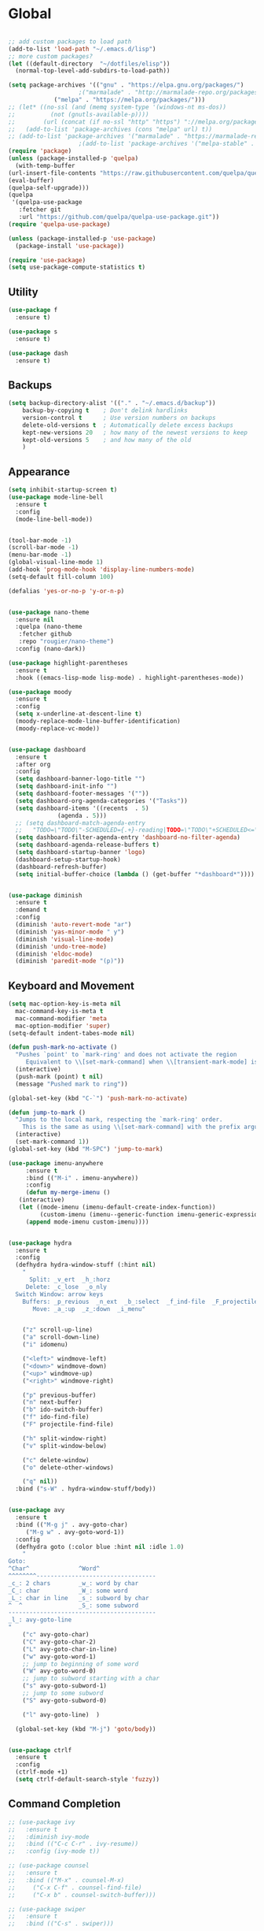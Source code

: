 * Global
  #+begin_src emacs-lisp :tangle yes

    ;; add custom packages to load path
    (add-to-list 'load-path "~/.emacs.d/lisp")
    ;; more custom packages?
    (let ((default-directory  "~/dotfiles/elisp"))
      (normal-top-level-add-subdirs-to-load-path))

    (setq package-archives '(("gnu" . "https://elpa.gnu.org/packages/")
					    ;("marmalade" . "http://marmalade-repo.org/packages/")
			     ("melpa" . "https://melpa.org/packages/")))
    ;; (let* ((no-ssl (and (memq system-type '(windows-nt ms-dos))
    ;; 		    (not (gnutls-available-p))))
    ;;        (url (concat (if no-ssl "http" "https") "://melpa.org/packages/")))
    ;;   (add-to-list 'package-archives (cons "melpa" url) t))
    ;; (add-to-list 'package-archives '("marmalade" . "https://marmalade-repo.org/packages/"))
					    ;(add-to-list 'package-archives '("melpa-stable" . "https://stable.melpa.org/packages/"))
    (require 'package)
    (unless (package-installed-p 'quelpa)
      (with-temp-buffer
	(url-insert-file-contents "https://raw.githubusercontent.com/quelpa/quelpa/master/quelpa.el")
	(eval-buffer)
	(quelpa-self-upgrade)))
    (quelpa
     '(quelpa-use-package
       :fetcher git
       :url "https://github.com/quelpa/quelpa-use-package.git"))
    (require 'quelpa-use-package)

    (unless (package-installed-p 'use-package)
      (package-install 'use-package))

    (require 'use-package)
    (setq use-package-compute-statistics t)

  #+end_src
** Utility
#+begin_src emacs-lisp :tangle yes
  (use-package f
    :ensure t)

  (use-package s
    :ensure t)

  (use-package dash
    :ensure t)

#+end_src
** Backups
#+begin_src emacs-lisp :tangle yes
(setq backup-directory-alist '(("." . "~/.emacs.d/backup"))
    backup-by-copying t    ; Don't delink hardlinks
    version-control t      ; Use version numbers on backups
    delete-old-versions t  ; Automatically delete excess backups
    kept-new-versions 20   ; how many of the newest versions to keep
    kept-old-versions 5    ; and how many of the old
    )
#+end_src
** Appearance
   :PROPERTIES:
   :ORDERED:  t
   :END:
   #+begin_src emacs-lisp :tangle yes
     (setq inhibit-startup-screen t)
     (use-package mode-line-bell
       :ensure t
       :config
       (mode-line-bell-mode))


     (tool-bar-mode -1)
     (scroll-bar-mode -1)
     (menu-bar-mode -1)
     (global-visual-line-mode 1)
     (add-hook 'prog-mode-hook 'display-line-numbers-mode)
     (setq-default fill-column 100)

     (defalias 'yes-or-no-p 'y-or-n-p)


     (use-package nano-theme
       :ensure nil
       :quelpa (nano-theme
		:fetcher github
		:repo "rougier/nano-theme")
       :config (nano-dark))

     (use-package highlight-parentheses
       :ensure t
       :hook ((emacs-lisp-mode lisp-mode) . highlight-parentheses-mode))

     (use-package moody
       :ensure t
       :config
       (setq x-underline-at-descent-line t)
       (moody-replace-mode-line-buffer-identification)
       (moody-replace-vc-mode))


     (use-package dashboard
       :ensure t
       :after org
       :config
       (setq dashboard-banner-logo-title "")
       (setq dashboard-init-info "")
       (setq dashboard-footer-messages '(""))
       (setq dashboard-org-agenda-categories '("Tasks"))
       (setq dashboard-items '((recents  . 5)
			       (agenda . 5)))
       ;; (setq dashboard-match-agenda-entry
       ;; 	"TODO=\"TODO\"-SCHEDULED={.+}-reading|TODO=\"TODO\"+SCHEDULED<=\"<today>\"-reading")
       (setq dashboard-filter-agenda-entry 'dashboard-no-filter-agenda)
       (setq dashboard-agenda-release-buffers t)
       (setq dashboard-startup-banner 'logo)
       (dashboard-setup-startup-hook)
       (dashboard-refresh-buffer)
       (setq initial-buffer-choice (lambda () (get-buffer "*dashboard*"))))


     (use-package diminish
       :ensure t
       :demand t
       :config
       (diminish 'auto-revert-mode "ar")
       (diminish 'yas-minor-mode " y")
       (diminish 'visual-line-mode)
       (diminish 'undo-tree-mode)
       (diminish 'eldoc-mode)
       (diminish 'paredit-mode "(p)"))
   #+end_src

** Keyboard and Movement
#+begin_src emacs-lisp :tangle yes
  (setq mac-option-key-is-meta nil
	mac-command-key-is-meta t
	mac-command-modifier 'meta
	mac-option-modifier 'super)
  (setq-default indent-tabes-mode nil)

  (defun push-mark-no-activate ()
    "Pushes `point' to `mark-ring' and does not activate the region
	   Equivalent to \\[set-mark-command] when \\[transient-mark-mode] is disabled"
    (interactive)
    (push-mark (point) t nil)
    (message "Pushed mark to ring"))

  (global-set-key (kbd "C-`") 'push-mark-no-activate)

  (defun jump-to-mark ()
    "Jumps to the local mark, respecting the `mark-ring' order.
	  This is the same as using \\[set-mark-command] with the prefix argument."
    (interactive)
    (set-mark-command 1))
  (global-set-key (kbd "M-SPC") 'jump-to-mark)

  (use-package imenu-anywhere
       :ensure t
       :bind (("M-i" . imenu-anywhere))
       :config
       (defun my-merge-imenu ()
	 (interactive)
	 (let ((mode-imenu (imenu-default-create-index-function))
	       (custom-imenu (imenu--generic-function imenu-generic-expression)))
	   (append mode-imenu custom-imenu))))


  (use-package hydra
    :ensure t
    :config 
    (defhydra hydra-window-stuff (:hint nil)
      "
	    Split: _v_ert  _h_:horz
	   Delete: _c_lose  _o_nly
    Switch Window: arrow keys
	  Buffers: _p_revious  _n_ext  _b_:select  _f_ind-file  _F_projectile
	     Move: _a_:up  _z_:down  _i_menu"


      ("z" scroll-up-line)
      ("a" scroll-down-line)
      ("i" idomenu)

      ("<left>" windmove-left)
      ("<down>" windmove-down)
      ("<up>" windmove-up)
      ("<right>" windmove-right)

      ("p" previous-buffer)
      ("n" next-buffer)
      ("b" ido-switch-buffer) 
      ("f" ido-find-file)
      ("F" projectile-find-file)

      ("h" split-window-right)
      ("v" split-window-below)

      ("c" delete-window)
      ("o" delete-other-windows)

      ("q" nil))
    :bind ("s-W" . hydra-window-stuff/body))


  (use-package avy
    :ensure t
    :bind (("M-g j" . avy-goto-char)
	   ("M-g w" . avy-goto-word-1))
    :config
    (defhydra goto (:color blue :hint nil :idle 1.0)
      "
  Goto:
  ^Char^              ^Word^                
  ^^^^^^^^----------------------------------
  _c_: 2 chars        _w_: word by char     
  _C_: char           _W_: some word        
  _L_: char in line   _s_: subword by char  
  ^  ^                _S_: some subword     
  ------------------------------------------
  _l_: avy-goto-line
  "
      ("c" avy-goto-char)
      ("C" avy-goto-char-2)
      ("L" avy-goto-char-in-line)
      ("w" avy-goto-word-1)
      ;; jump to beginning of some word
      ("W" avy-goto-word-0)
      ;; jump to subword starting with a char
      ("s" avy-goto-subword-1)
      ;; jump to some subword
      ("S" avy-goto-subword-0)

      ("l" avy-goto-line)  )

    (global-set-key (kbd "M-j") 'goto/body))


  (use-package ctrlf
    :ensure t
    :config
    (ctrlf-mode +1)
    (setq ctrlf-default-search-style 'fuzzy))
#+end_src

** Command Completion
#+begin_src emacs-lisp :tangle yes
  ;; (use-package ivy
  ;;   :ensure t
  ;;   :diminish ivy-mode
  ;;   :bind (("C-c C-r" . ivy-resume))
  ;;   :config (ivy-mode t))

  ;; (use-package counsel
  ;;   :ensure t
  ;;   :bind (("M-x" . counsel-M-x)
  ;; 	 ("C-x C-f" . counsel-find-file)
  ;; 	 ("C-x b" . counsel-switch-buffer)))

  ;; (use-package swiper
  ;;   :ensure t
  ;;   :bind (("C-s" . swiper)))
 
  ;; (use-package ivy-hydra
  ;;   :ensure t)


  (use-package selectrum
    :ensure t
    :config
    (selectrum-mode +1))

  (use-package selectrum-prescient
    :ensure t
    :config
    ;; to make sorting and filtering more intelligent
    (selectrum-prescient-mode +1)
    ;; to save your command history on disk, so the sorting gets more
    ;; intelligent over time
    (prescient-persist-mode +1))

  (use-package marginalia
    :ensure t
    ;; Either bind `marginalia-cycle` globally or only in the minibuffer
    :bind (("M-A" . marginalia-cycle)
	   :map minibuffer-local-map
	   ("M-A" . marginalia-cycle))

    ;; The :init configuration is always executed (Not lazy!)
    :init

    ;; Must be in the :init section of use-package such that the mode gets
    ;; enabled right away. Note that this forces loading the package.
    (marginalia-mode))



#+end_src

#+RESULTS:
: marginalia-cycle

** Text Completion and Expansion
   #+begin_src emacs-lisp :tangle yes
     (setq ispell-program-name "aspell")
     ;; (use-package company
     ;;   :ensure t
     ;;   :bind (("C-<tab>" . company-complete)
     ;; 	 :map company-active-map
     ;; 	      ("C-n" . company-select-next)
     ;; 	      ("C-p" . company-select-previous))

     ;;   :config
     ;;   (setq company-ide-delay 0)
     ;;   (global-company-mode t)
     ;;   (setq company-backends
     ;; 	'((company-files 
     ;; 	   company-keywords 
     ;; 	   company-capf
     ;; 	   company-dabbrev-code))))
     (use-package yasnippet
       :ensure t
       :defer t
       :config
       ;(yas-global-mode)
       (add-to-list 'yas-snippet-dirs "~/dotfiles/snippits/"))
     (use-package yasnippet-snippets
       :defer t
       :ensure t)

     ;; Enable Corfu completion UI
     ;; See the Corfu README for more configuration tips.
     (use-package corfu
       :ensure t
       :init
       (global-corfu-mode)
       :config
       (setq corfu-auto t))

     ;; Add extensions
     (use-package cape
       :ensure t
       ;; Bind dedicated completion commands
       :bind (("C-c p p" . completion-at-point) ;; capf
	      ("C-c p t" . complete-tag)        ;; etags
	      ("C-c p d" . cape-dabbrev)        ;; or dabbrev-completion
	      ("C-c p f" . cape-file)
	      ("C-c p k" . cape-keyword)
	      ("C-c p s" . cape-symbol)
	      ("C-c p a" . cape-abbrev)
	      ("C-c p i" . cape-ispell)
	      ("C-c p l" . cape-line)
	      ("C-c p w" . cape-dict)
	      ("C-c p \\" . cape-tex)
	      ("C-c p _" . cape-tex)
	      ("C-c p ^" . cape-tex)
	      ("C-c p &" . cape-sgml)
	      ("C-c p r" . cape-rfc1345))
       :init
       ;; Add `completion-at-point-functions', used by `completion-at-point'.
       (add-to-list 'completion-at-point-functions #'cape-file)
       (add-to-list 'completion-at-point-functions #'cape-tex)
       (add-to-list 'completion-at-point-functions #'cape-dabbrev)
       (add-to-list 'completion-at-point-functions #'cape-keyword)
       ;;(add-to-list 'completion-at-point-functions #'cape-sgml)
       ;;(add-to-list 'completion-at-point-functions #'cape-rfc1345)
       ;;(add-to-list 'completion-at-point-functions #'cape-abbrev)
       ;;(add-to-list 'completion-at-point-functions #'cape-ispell)
       ;;(add-to-list 'completion-at-point-functions #'cape-dict)
       ;;(add-to-list 'completion-at-point-functions #'cape-symbol)
       ;;(add-to-list 'completion-at-point-functions #'cape-line)
     )
   #+end_src
** Projectile

#+begin_src emacs-lisp
  (use-package projectile
    :ensure t
    :config
    (projectile-mode +1))
#+end_src
** Undo
#+begin_src emacs-lisp :tangle yes
(use-package undo-tree
     :demand
     :ensure t
     :init
     (global-undo-tree-mode 1)
     (setf undo-tree-auto-save-history nil)
     (setf undo-tree-history-directory-alist '((".*" . "~/.emacs.d/undo-tree-history/"))))
#+end_src
** PATH
#+begin_src emacs-lisp :tangle yes
  (use-package exec-path-from-shell
      :ensure t
      :demand t
      :config 
      (setq exec-path-from-shell-arguments '())
      (exec-path-from-shell-initialize))
#+end_src
** Scratch
#+begin_src emacs-lisp :tangle yes
  (setq initial-major-mode 'org-mode)
  (setq initial-scratch-message nil)
#+end_src
** Server Sync
#+begin_src emacs-lisp :tangle yes
  (use-package comint
    :demand t)

  ;; Unison Mode
  (defvar unison-local-cli-path "unison"
    "Path to the program used by `run-cassandra'")

  (defvar unison-local-sync-root "/home/nate/sync/"
    "Path to the directory for storing synced remote directories")

  (defvar unison-remote-cli-path-alist '(("autobot" . "/home/nchodosh/.local/bin/unison"))
    "Alist for associating remote hosts with servercmds")

  (defvar unison-cli-arguments '()
    "Commandline arguments to pass to `cassandra-cli'")

  (defvar unison-sync-remote-host nil
    "Directory local variable for holding the remote hostname")
  (defvar unison-sync-remote-path nil
    "Directory local variable for the path to the sync directory on the remote host")
  (defvar unison-sync-local-directory nil
    "Directory local vairable for the root directory associated with this file")
  (defvar unison-sync-last-sync nil
    "Directory local vairable for the last time this directory was synced")


  (dolist (sym '(unison-sync-remote-host
		 unison-sync-remote-path
		 unison-sync-local-directory))
    (put sym 'safe-local-variable 'stringp))
  (put 'unison-sync-last-sync 'safe-local-variable 'listp)

  (defun server-sync-send-input-no-newline ()
    (interactive)
    (comint-send-string (buffer-name) (thing-at-point 'line t)))

  (defvar server-sync-command-map
    (let ((map (nconc (make-sparse-keymap) comint-mode-map)))
      (define-key map (kbd "RET") 'server-sync-send-input-no-newline)
      map)
    "Basic mode map for `server-sync-mode'")

  (define-derived-mode server-sync-command comint-mode "Server Sync Command"
    "Major mode for interating with the server sync program.")



  (defvar unison-prompt-regexp " \\[[a-zA-Z]*\\] "
    "Prompt for `unison'.")


  (define-minor-mode server-sync-mode
    "A minor mode for keeping a directory synced with a server copy"
    :lighter " server-sync-mode"
    :keymap
    (let ((map (make-sparse-keymap)))
      (define-key map (kbd "C-c s") 'sync-to-remote)
      map))


  (defun maybe-server-sync-mode ()
    "Maybe enable server-sync-mode if unison-sync variables are present"
    (hack-local-variables)
    (when unison-sync-remote-host
      (server-sync-mode)))

  (advice-add #'set-auto-mode :after #'maybe-server-sync-mode)

  (diminish 'server-sync-mode '(:eval (progn
					(hack-local-variables)
					(if (time-less-p
					     (nth 5 (file-attributes
						     (buffer-file-name (current-buffer))))
					     unison-sync-last-sync)
					    " ●-sync" " ○-sync"))))
  (defun update-project-variables (dirname host-name remote-path local-directory ctime)
    (let ((local-directory (f-join unison-local-sync-root dirname))
	  (vars
	   `((nil . ((unison-sync-last-sync . ,ctime))))))
      ;(dir-locals-set-class-variables 'unison-sync-directory (list (cons dirname vars)))
      (add-dir-local-variable nil 'unison-sync-remote-host host-name)
      (add-dir-local-variable nil 'unison-sync-remote-path remote-path)
      (add-dir-local-variable nil 'unison-sync-local-directory  local-directory)
      (add-dir-local-variable nil 'unison-sync-last-sync ctime)
      (let ((buff (current-buffer)))
	(find-file (f-join default-directory dir-locals-file))
	(save-buffer)
	(kill-buffer (current-buffer)))))



  (defun sync-to-local (remote-directory)
    (interactive "DRoot directory to sync: ")
    (cl-assert (file-remote-p remote-directory) t "Non-remote directory selected for local sync")
    (let ((host-name (file-remote-p remote-directory 'host))
	  (dirname (f-base (file-remote-p remote-directory 'localname)))
	  (remote-path (f-dirname (file-remote-p remote-directory 'localname))))
      (print host-name)
      (print dirname)
      (print remote-path)
      (cl-assert (assoc host-name unison-remote-cli-path-alist)
		 "Host not found in remote-sync-servercmd-alist")
      (let (;(output-buffer (generate-new-buffer (format "unison [%s]" dirname)))
	    (local-directory (f-join unison-local-sync-root dirname))
	    (remote-unison-target (format "ssh://%s/%s" host-name remote-path))
	    (remote-servercmd (cdr (assoc host-name unison-remote-cli-path-alist))))
	(print local-directory)
	(print remote-unison-target)
	(print remote-servercmd)
	(let ((default-directory local-directory)
	      (comint-buffer))
	  (update-project-variables dirname host-name remote-path local-directory (current-time))
	  (setq comint-buffer
		(make-comint (format "server-sync [%s]" dirname)
			     unison-local-cli-path nil
			     unison-local-sync-root remote-unison-target
			     "-path" dirname
			     "-servercmd" remote-servercmd))
	  (pop-to-buffer-same-window comint-buffer)
	  (server-sync-command)))))


  (defun sync-to-remote ()
    (interactive)
    (message (buffer-local-value 'unison-sync-local-directory (current-buffer)))
    (let ((host-name (buffer-local-value 'unison-sync-remote-host (current-buffer)))
	  (remote-path (buffer-local-value 'unison-sync-remote-path (current-buffer)))
	  (local-directory (buffer-local-value 'unison-sync-local-directory (current-buffer))))
      (cl-assert (assoc host-name unison-remote-cli-path-alist)
		 "Host not found in remote-sync-servercmd-alist")
      (let ((dirname (f-base local-directory))
	    (remote-unison-target (format "ssh://%s/" host-name))
	    (remote-servercmd (cdr (assoc host-name unison-remote-cli-path-alist))))
	(let ((default-directory local-directory)
	      (proc-name (format "server-sync [%s]" dirname))
	      (comint-buffer))
	  (setq comint-buffer (make-comint proc-name
					   unison-local-cli-path nil
					   unison-local-sync-root remote-unison-target
					   "-auto"
					   "-path" dirname
					   "-servercmd" remote-servercmd))
	  (set-process-sentinel (get-process proc-name)
				`(lambda (x y)
				   (progn
				     (update-project-variables ,dirname ,host-name ,remote-path ,local-directory (list ,@(current-time)))
				     (pop-to-buffer-same-window ,(current-buffer)))))
	  (pop-to-buffer-same-window comint-buffer)
	  (server-sync-command)))))





#+end_src
** Gif Maker
#+begin_src emacs-lisp
  (defun pngs-to-gif (output-file fmtstr framerate)
    (interactive "FOutput File: \nsFormat String: \nnFramerate:")
    (let* ((directory (f-dirname output-file))
	   (default-directory directory)
	   (cmdstr "ffmpeg -y -f image2 -framerate %d -i '%s' -vf 'split[s0][s1];[s0]palettegen[p];[s1][p]paletteuse' %s")
	   (cmd (format cmdstr framerate fmtstr (f-filename output-file))))
      (when (or (not (f-exists? output-file))
		(yes-or-no-p "Output file exists, overwrite?"))
	(start-process-shell-command "pngs-to-gif" (get-buffer-create "*ffmpeg pngs to gif*") cmd))))

#+end_src
* Major Modes
** Proced
   #+begin_src emacs-lisp :tangle yes
     (use-package proced
       :config
       (defun proced-settings ()
	 (setf (alist-get 'args proced-grammar-alist)
	   '("Args" (lambda (x) (format "%.30s" (proced-format-args x)))
	     left proced-string-lessp nil
	     (args pid)
	     (nil t nil)))
	 (proced-toggle-auto-update 1)
	 (setq proced-auto-update-interval 0.5))

       (add-hook 'proced-mode-hook 'proced-settings))
   #+end_src
** Calculator
#+begin_src emacs-lisp :tangle yes
  (setq
   math-additional-units '((GiB "1024 * MiB" "Giga Byte")
			   (MiB "1024 * KiB" "Mega Byte")
			   (KiB "1024 * B" "Kilo Byte")
			   (B nil "Byte")
			   (Gib "1024 * Mib" "Giga Bit")
			   (Mib "1024 * Kib" "Mega Bit")
			   (Kib "1024 * bit" "Kilo Bit")
			   (bit "B / 8" "Bit"))
   math-units-table nil)
#+end_src
** Text
#+begin_src emacs-lisp :tangle yes
  (add-hook 'text-mode-hook (lambda () (flyspell-mode 1)))

  (use-package flyspell-correct
    :ensure t
    :after flyspell
    :bind (:map flyspell-mode-map ("C-;" . flyspell-correct-wrapper)))


  (use-package flyspell-correct-ivy
    :ensure t
    :after flyspell-correct)
#+end_src
** Dired
#+begin_src emacs-lisp :tangle yes
(use-package dired-subtree
  :ensure t)
(setq dired-dwim-target t)
(setq dired-listing-switches "-alh")
#+end_src
** Tramp
#+begin_src emacs-lisp :tangle yes
(use-package tramp
  :config
  (add-to-list 'tramp-remote-path 'tramp-own-remote-path))
#+end_src
** Shell
#+begin_src emacs-lisp :tangle yes
  (use-package vterm
    :ensure t
    :bind (:map vterm-mode-map ("C-l" . vterm-send-C-l))
    :config
    (setq vterm-shell "/usr/bin/zsh")
    (set-face-foreground 'vterm-color-yellow "dark orange")
    (set-face-background 'vterm-color-yellow "orange")
    (set-face-background 'vterm-color-green "dark green"))
#+end_src
*** eshell
#+BEGIN_SRC emacs-lisp
  (use-package eshell
    :config
    (require 'em-smart)
    (setq eshell-where-to-jump 'begin)
    (setq eshell-review-quick-commands nil)
    (setq eshell-smart-space-goes-to-end t)
    (setq eshell-prompt-regexp "[^#$|
  ]* \\([#$]\\|\\(|->\\)\\) ")    
    (defmacro with-face (str &rest properties)
      (if (> (length properties) 1)
          `(propertize ,str 'face (list ,@properties))
        (if (= (length properties) 1)
            `(propertize ,str 'face ,@properties)
          str)))
    (defvar eshell-prev-dir "")
    (defvar eshell-prev-time '(0 0 0 0))
    (defun nates-eshell-hook ()
      (set (make-local-variable 'eshell-prev-dir) (eshell/pwd)))
    (defun fancy-prompt ()
      (let (prompt) 
        (setq prompt
              (concat
               (when (or (not (string= eshell-prev-dir (eshell/pwd)))
                         (not (time-less-p (time-subtract (current-time)
                                                          eshell-prev-time)
                                           '(0 30 0 0))))
                 (setq eshell-prev-dir (eshell/pwd))
                 (setq eshell-prev-time (current-time))
                 (concat
                  (with-face user-login-name
                             'eshell-ls-readonly-face)
                  (with-face " @ "
                             'eshell-ls-symlink-face)
                  (with-face (eshell/pwd) 
                             'eshell-ls-directory-face)
                  (with-face "\n")))
               (with-face " |-> " 'font-lock-constant-face)))
        (put-text-property 0 (length prompt) 'read-only t prompt)
        (put-text-property 0 (length prompt) 
                           'rear-nonsticky t prompt)
        prompt))
    
    (defun simple-prompt ()
      " $ ")
    (add-hook 'eshell-mode-hook 'nates-eshell-hook)
    (setq eshell-prompt-function 'fancy-prompt)
    (setq eshell-highlight-prompt nil))
#+END_SRC
** Magit

   #+begin_src emacs-lisp :tangle yes
	  (use-package magit
	    :ensure t
	    :defer t)
   #+end_src
** LATEX
#+begin_src emacs-lisp :tangle yes
  ;; (use-package company-auctex
  ;;   :ensure t
  ;;   :defer t)
  ;; (use-package font-latex
  ;;   :ensure t
  ;;   :defer t)

  (use-package auctex
    :requires tex
    :mode "\\.tex\\'"
    :init
    (add-hook 'LaTeX-mode-hook #'eglot-ensure))

  ;; Command for generating pngs of latex equations




  (defun latex-eq-to-png (equation output-file)
    (interactive "MEquation: \nFOuput File: ")
    (let ((file (make-temp-file "latext-to-png" nil ".tex")))
      (with-temp-file file
	(insert (format "\\documentclass[convert={outfile=%s,density=1000},border={0cm 0.2cm}]{standalone}\\usepackage{amsmath}\\IfFileExists{mymacros.sty}{\\usepackage{mymacros}}{} \\begin{document}"
			(expand-file-name output-file)))
	(insert (format "$%s$" equation))
	(insert "\\end{document}"))
      (start-process-shell-command
       "latex-to-png"
       (get-buffer-create "*latex-to-png compilation*")
       (concat
	"cd "
	temporary-file-directory
	" && "
	"pdflatex "
	"-shell-escape " 
	file))))

  (defun latex-to-png (equation output-file)
    (interactive "MEquation: \nFOuput File: ")
    (let ((file (make-temp-file "latext-to-png" nil ".tex")))
      (with-temp-file file
	(insert (format "\\documentclass[preview,convert={outfile=%s,density=1000}]{standalone}\\IfFileExists{mymacros.sty}{\\usepackage{mymacros}}{} \\begin{document}"
			(expand-file-name output-file)))
	(insert (format "%s" equation))
	(insert "\\end{document}"))
      (start-process-shell-command
       "latex-to-png"
       (get-buffer-create "*latex-to-png compilation*")
       (concat
	"cd "
	temporary-file-directory
	" && "
	"pdflatex "
	"-shell-escape " 
	file))))

#+end_src
** Markdown
   #+begin_src emacs-lisp :tangle yes
     (use-package markdown-mode
       :ensure t
       :mode ("README\\.md\\'" . gfm-mode)
       :init (setq markdown-command "multimarkdown"))
   #+end_src
** YAML
   #+begin_src emacs-lisp :tangle yes
     (use-package yaml-mode
       :ensure t
       :mode "\\\\.yaml\\\\")
   #+end_src
** git
#+BEGIN_SRC emacs-lisp
(defun nates-git-ignore-mode ()
  (add-to-list (make-local-variable 'company-backends) 'company-files))
(add-to-list 'auto-mode-alist '("\\.gitignore\\'" . nates-git-ignore-mode))
#+END_SRC
** Org
    #+begin_src emacs-lisp :tangle yes
      (setf nates-org-root (-first #'f-directory-p '("~/org/" "~/Documents/org")))
      (when (not nates-org-root)
	(f-mkdir-full-path "~/org/")
	(setf nates-org-root "~/org/")
	(message "Creating org-mode directory at ~/org/"))

      (use-package org
	:demand t
	:init (setq org-list-allow-alphabetical t)
	:bind (("C-c r" . org-capture)
	       ("C-c l" . org-store-link)
	       ("C-c a" . org-agenda)
	       ("C-c b" . org-iswitchb)
	       :map org-mode-map
	       ("C-M-<left>" . org-promote-subtree)
	       ("C-M-<right>" . org-demote-subtree)
	       ("C-M-u" . org-up-element)
	       ("C-M-f" . org-forward-element)
	       ("C-M-b" . org-backward-element)
	       ("C-M-d" . org-down-element))
	:config
					      ; add org-journal files to regex, might be slow
	(setq org-agenda-file-regexp "\\`\\\([^.].*\\.org\\\|[0-9]\\\{8\\\}\\\(\\.gpg\\\)?\\\)\\'")
	(dolist (file '("phone-journal.org" "journal/"))
	  (let ((f (f-join nates-org-root file)))
	    (when (or (f-directory-p f) (f-file-p f))
	      (add-to-list 'org-agenda-files f))))
	(setq org-directory "~/Documents/org")
	(setq org-default-notes-file "~/Documents/org/agenda/notes.org")
	(setq org-log-done 'time)
	(setq org-capture-templates
	      `(("t" "TODO Nate" entry (file+datetree "~/Documents/org/tasks.org"  "Tasks")
		 "* TODO [#C] %?\n   SCHEDULED: <%<%Y-%m-%d %a>>\n  [%<%Y-%m-%d %a>]\n  %a")

		;; ("n" "Note Here" entry (file+datetree buffer-file-name "Journal")
      ;; 	   "* %^{Description}
      ;; %?")
		("j" "Journal Entry"
		 entry (file+datetree "~/journal.org")
		 "* %?"
		 :empty-lines 1)
		("N" "Notebook Entry"
		 entry (file+datetree "~/Documents/org/notebook.org")
		 "* %^{Description} %^g %?\nAdded: %U"
		 :empty-lines 1)
		("n" "Notebook Entry (in current file)"
		 entry (file+datetree buffer-file-name "Notebook")
		 "* %?")))

	(setq org-modules
	      (quote
	       (org-bbdb org-bibtex org-gnus org-info org-irc
			 org-mhe org-rmail org-w3m org-tempo)))
	(org-babel-do-load-languages
	 'org-babel-load-languages
	 '((emacs-lisp . t)
	   (python . t)
	   (shell . t)))
	(setq org-latex-pdf-process '("latexmk -pdflatex='lualatex -shell-escape -interaction nonstopmode' -pdf -f  %f")))

      ;; (use-package org-journal
      ;;   :ensure t
      ;;   :config
      ;;   (setq org-journal-dir (f-join nates-org-root "journal")
      ;; 	org-journal-file-type 'monthly
      ;; 	org-journal-file-format "%Y%m%d.org")
      ;;   (defun org-journal-new-reading-list-entry (url)
      ;;     (interactive "sURL: ")
      ;;     (org-journal-new-entry nil)
      ;;     (insert "To read,  ")
      ;;     (insert url)
      ;;     (org-todo)
      ;;     (org-set-tags "reading"))
      ;;   (defhydra journal-hydra (:color blue :hint nil)
      ;;     ("n" org-journal-new-entry "new entry")
      ;;     ("g" org-journal-open-current-journal-file "open journal"))
      ;;   :bind
      ;;   (("C-c j" . journal-hydra/body)))

      (use-package org-ref
	:defer t
	:ensure t
	:config
	(let ((bib-dir "~/Documents/LuceyResearch/library/")
	      (bib-notes "~/Documents/LuceyResearch/library/notes/"))
	  (when (and (f-exists? bib-dir)(f-exists? bib-notes))
	    (setq bibtex-completion-bibliography (directory-files
						  t ".*\\.bib")
		  bibtex-completion-notes-path "~/Documents/LuceyResearch/library/notes/"))))


      (use-package org-roam
	:ensure t
	:demand t
	:init
	(setq org-roam-v2-ack t)
	(let ((roam-dir (f-join nates-org-root "roam")))
	  (unless (f-dir? roam-dir)
	    (f-mkdir roam-dir))
	  (setq org-roam-directory roam-dir)
	  (add-to-list 'org-agenda-files org-roam-directory)
	  (dolist (file (f-directories org-roam-directory))
	    (add-to-list 'org-agenda-files file)))
	:custom
	(org-roam-completion-everywhere t)
	:bind (("C-c n l" . org-roam-buffer-toggle)
	       ("C-c n f" . org-roam-node-find)
	       ("C-c n i" . org-roam-node-insert)
	       :map org-mode-map
	       ("C-M-i" . completion-at-point)
	       :map org-roam-dailies-map
	       ("Y" . org-roam-dailies-capture-yesterday)
	       ("T" . org-roam-dailies-capture-tomorrow))
	:bind-keymap
	("C-c n d" . org-roam-dailies-map)
	:config
	(require 'org-roam-dailies) ;; Ensure the keymap is available
	(org-roam-db-autosync-mode))

      ;; (use-package org-roam
      ;;   :ensure t
      ;;   :init
      ;;   (setq org-roam-v2-ack t)
      ;;   :custom
      ;;   (org-roam-directory "~/org-roam")
      ;;   (org-roam-completion-everywhere t)
      ;;   :bind (("C-c n l" . org-roam-buffer-toggle)
      ;; 	 ("C-c n f" . org-roam-node-find)
      ;; 	 ("C-c n i" . org-roam-node-insert)
      ;; 	 :map org-mode-map
      ;; 	 ("C-M-i"    . completion-at-point))
      ;;   :config
      ;;   (org-roam-setup))
    #+end_src

** Programming
#+begin_src emacs-lisp :tangle yes
  (use-package flycheck
    :ensure t
    :custom (flycheck-checker-error-threshold 4000 "Errors!"))
#+end_src
*** Emacs Lisp
    #+begin_src emacs-lisp :tangle yes
      (use-package paredit
	:ensure t
	:hook ((emacs-lisp-mode . paredit-mode)
	       (eval-expression-minibuffer-setup . paredit-mode)
	       (lisp-mode . paredit-mode))
	:bind (("C-)" . paredit-forward-slurp-sexp)
	       ("C-(" . paredit-backward-slurp-sexp)
	       ("C-}" . paredit-forward-barf-sexp)
	       ("C-{" . paredit-backward-barf-sexp)))

      (use-package eldoc
	:ensure t
	:hook (emacs-lisp-mode . eldoc-mode))
   #+end_src
*** LSP
#+begin_src emacs-lisp :tangle yes
    ;; (use-package lsp-mode
    ;;   :ensure t
    ;;   :config
    ;;   (setq gc-cons-threshold 100000000)
    ;;   (setq read-process-output-max (* 1024 1024))
    ;;   ;; (lsp-register-client
    ;;   ;;  (make-lsp-client :new-connection (lsp-tramp-connection "jedi-language-server")
    ;;   ;; 		    :major-modes '(python-mode)
    ;;   ;; 		    :remote? t
    ;;   ;; 		    :server-id 'jedi-remote))

    ;;   ;; (lsp-register-client
    ;;   ;;  (make-lsp-client :new-connection (lsp-tramp-connection "pyls")
    ;;   ;; 		    :major-modes '(python-mode)
    ;;   ;; 		    :remote? t
    ;;   ;; 		    :server-id 'pyls-remote))

    ;;   ;; (add-to-list 'lsp-enabled-clients 'pyls)
    ;;   ;; (add-to-list 'lsp-enabled-clients 'pyls-remote)

    ;;   ;; (lsp-register-client
    ;;   ;;  (make-lsp-client :new-connection (lsp-tramp-connection "pyright")
    ;;   ;; 		    :major-modes '(python-mode)
    ;;   ;; 		    :remote? t
    ;;   ;; 		    :server-id 'pyright-remote))
    ;;   (use-package lsp-ui
    ;;     :ensure t
    ;;     :hook ((lsp-mode . lsp-ui-mode)))

    ;;   :hook
    ;;   ((python-mode . lsp-mode)
    ;;    ;; (lsp-after-initialize . (lambda () (setq company-backends
    ;;    ;; 					    (delete 'company-capf company-backends))))
    ;;    ))

    (use-package eglot
      :ensure t
      :defer t)
#+end_src
*** Python
#+begin_src emacs-lisp :tangle yes
  (use-package python
    :init
    (add-hook 'python-mode-hook (lambda () (unless (or (not buffer-file-name)
						       (file-remote-p buffer-file-name))
					     (eglot-ensure)))))
  (use-package pyenv-mode
    :ensure t
    :config (pyenv-mode))

  (use-package conda
    :ensure t
    :demand t
    :init
     (let ((home (-first #'f-exists?
			 '("/home/nate/miniconda3/" "/home/nate/anaconda3/" "/Users/nachodosh/opt/anaconda3"))))
      (setq conda-anaconda-home home)
      (setq conda-env-home-directory home))
     ;; if you want auto-activation (see below for details), include:
     (conda-env-autoactivate-mode -1)
     ;; if you want to automatically activate a conda environment on the opening of a file:
     (add-hook 'find-file-hook (lambda () (when (bound-and-true-p conda-project-env-path)
					    (conda-env-activate-for-buffer)))))

  ;; (use-package lsp-python-ms
  ;;   :ensure t
  ;;   :init (setq lsp-python-ms-auto-install-server t)
  ;;   :config
  ;;   (add-to-list 'lsp-enabled-clients 'mspyls))
					  ; or lsp-deferred
  ;; (use-package lsp-pyright
  ;;   :ensure t
  ;;   :after (lsp-mode)
  ;;   :config
  ;;   ;(add-to-list 'lsp-enabled-clients 'pyright)
  ;;   ;(add-to-list 'lsp-enabled-clients 'pyright-remote)

  ;;   (lsp-register-client
  ;;    (make-lsp-client
  ;;     :new-connection (lsp-tramp-connection (lambda ()
  ;;                                             (cons (lsp-package-path 'pyright)
  ;;                                                   lsp-pyright-langserver-command-args)))
  ;;     :major-modes '(python-mode)
  ;;     :server-id 'pyright-remote
  ;;     :remote? t
  ;;     :multi-root lsp-pyright-multi-root
  ;;     :priority 3
  ;;     :initialized-fn (lambda (workspace)
  ;;                       (with-lsp-workspace workspace
  ;; 			;; we send empty settings initially, LSP server will ask for the
  ;; 			;; configuration of each workspace folder later separately
  ;; 			(lsp--set-configuration
  ;; 			 (make-hash-table :test 'equal))))
  ;;     :download-server-fn (lambda (_client callback error-callback _update?)
  ;;                           (lsp-package-ensure 'pyright callback error-callback))
  ;;     :notification-handlers (lsp-ht ("pyright/beginProgress" 'lsp-pyright--begin-progress-callback)
  ;;                                    ("pyright/reportProgress" 'lsp-pyright--report-progress-callback)
  ;;                                    ("pyright/endProgress" 'lsp-pyright--end-progress-callback)))))

  ;; (use-package lsp-pyright
  ;;   :ensure t
  ;;   :after (lsp-mode)
  ;;   :config
  ;;   (add-to-list 'lsp-enabled-clients 'pyright)
  ;;   :hook (python-mode . (lambda ()
  ;; 			  (require 'lsp-pyright))))
					  ; or lsp-deferred


  (define-derived-mode pickle-mode python-mode "pickle"
    "Major mode for viewing pickle files."
    (delete-region (point-min) (point-max))
    (process-file "python" nil t t "-c" (format "import pickle\nprint(pickle.load(open('%s', 'rb')))"
						(file-local-name (buffer-file-name))))
    (set-buffer-modified-p nil)
    (read-only-mode))

  (add-to-list 'auto-mode-alist '("\\.pickle\\'" . pickle-mode))

  ;; (use-package lsp-jedi
  ;;   :ensure t
  ;;   :after (lsp-mode)
  ;;   :config
  ;;     (add-to-list 'lsp-disabled-clients 'pyls)
  ;;     (add-to-list 'lsp-enabled-clients 'jedi))
#+end_src
*** CMAKE
#+BEGIN_SRC emacs-lisp
  (use-package cmake-mode :ensure t)
#+END_SRC

*** C++
#+BEGIN_SRC emacs-lisp
  (use-package cc-mode
    :config
    (setq c-default-style
          (quote
           ((c++-mode . "k&r")
            (java-mode . "java")
            (awk-mode . "awk")
            (other . "gnu"))))
    (setq c-offsets-alist (quote ((statement-cont first c-lineup-assignments +))))

    (defun my-c++-mode-hook ()
      (add-to-list
       'imenu-generic-expression
       '("Function Header" 
         "^\\s-*\\([a-zA-Z0-9_:><]+\\s-+\\)+\\([a-zA-Z0-9_]+\\)([-a-zA-Z0-9[:space:]:<>,=_*&()\n]*);"
         2))
      (setq imenu-create-index-function 'my-merge-imenu))

    (add-hook 'c++-mode-hook 'my-c++-mode-hook)

    (defun my-c-mode-common-hook ()
      ;; my customizations for all of c-mode, c++-mode, objc-mode, java-mode
      (c-set-offset 'substatement-open 0)
      ;; other customizations can go here

      (setq c++-tab-always-indent t)
      (setq c-basic-offset 2)                  ;; Default is 2
      (setq c-indent-level 2)                  ;; Default is 2

      (setq tab-stop-list '(4 8 12 16 20 24 28 32 36 40 44 48 52 56 60))
      (setq tab-width 2)
      (setq indent-tabs-mode nil)
      (setq column-number-mode t)
      (setq compile-command "make all")
      (local-set-key (kbd "C-c C-c") 'recompile))


    (add-hook 'c-mode-common-hook 'my-c-mode-common-hook)

    (add-to-list 'auto-mode-alist '("\\.h\\'" . c++-mode))
    (add-to-list 'auto-mode-alist '("\\.tpp\\'" . c++-mode))
    (add-to-list 'auto-mode-alist '("\\.cc\\'" . c++-mode)))
#+END_SRC

*** BASH
#+BEGIN_SRC emacs-lisp
  (use-package sh-script
    :demand
    :config
    (add-to-list 'auto-mode-alist 
                 '("\\.bashrc.*" . shell-script-mode)))
#+END_SRC

*** LISP
#+begin_src emacs-lisp :tangle yes
  (use-package slime
    :ensure t
    :config
    (setq inferior-lisp-program "sbcl")
    (setq slime-contribs '(slime-fancy)))
#+end_src

* Help
** Find
*** Locations to search
    - one location /usr/​bin​/find [location1]
    - two locations /usr/​bin​/find [location1] [locat​ion2]
    - N locations/usr/​bin​/find [locat​ion1] [locat​ion2] ...[locat​ionN]

    can specify 0 or more locations to search
    if 0 locations are specified then the current
    directory will be searched
    locations separated by space character

* Finally
** Dashboard
   #+begin_src emacs-lisp

   #+end_src


